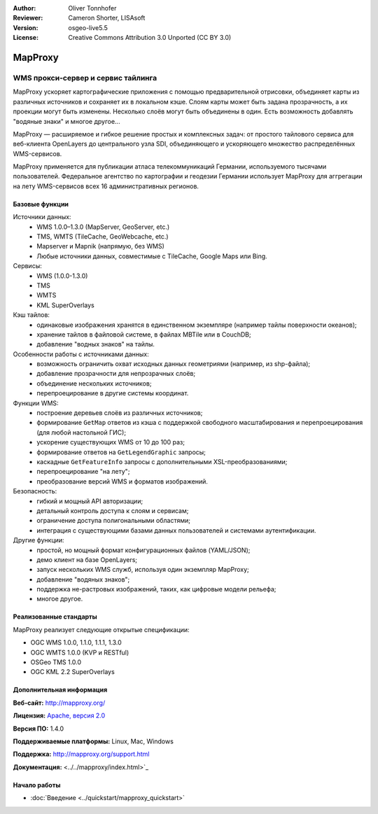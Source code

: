 :Author: Oliver Tonnhofer
:Reviewer: Cameron Shorter, LISAsoft
:Version: osgeo-live5.5
:License: Creative Commons Attribution 3.0 Unported (CC BY 3.0)

.. image:: ../../images/project_logos/logo-mapproxy.png
  :alt: логотип проекта
  :align: right
  :target: http://mapproxy.org/

MapProxy
================================================================================

WMS прокси-сервер и сервис тайлинга 
~~~~~~~~~~~~~~~~~~~~~~~~~~~~~~~~~~~~~~~~~~~~~~~~~~~~~~~~~~~~~~~~~~~~~~~~~~~~~~~~

.. image:: ../../images/screenshots/800x600/mapproxy.png
  :alt: диаграмма MapProxy
  :align: right

MapProxy ускоряет картографические приложения с помощью предварительной отрисовки, объединяет карты из различных источников и сохраняет их в локальном кэше.
Слоям карты может быть задана прозрачность, а их проекции могут быть изменены. Несколько слоёв могут быть объединены в один. Есть возможность добавлять "водяные знаки" и многое другое...

MapProxy — расширяемое и гибкое решение простых и комплексных задач: от простого тайлового сервиса для веб-клиента OpenLayers до центрального узла SDI, объединяющего и ускоряющего множество распределённых WMS-сервисов.

MapProxy применяется для публикации атласа телекоммуникаций Германии, используемого тысячами пользователей. Федеральное агентство по картографии и геодезии Германии использует MapProxy для аггрегации на лету WMS-сервисов всех 16 административных регионов.


Базовые функции
--------------------------------------------------------------------------------

.. image:: ../../images/screenshots/800x600/mapproxy_demo.png
  :width: 796
  :height: 809
  :scale: 70 %
  :alt: демо MapProxy
  :align: right

Источники данных:
  * WMS 1.0.0–1.3.0 (MapServer, GeoServer, etc.)
  * TMS, WMTS (TileCache, GeoWebcache, etc.)
  * Mapserver и Mapnik (напрямую, без WMS)
  * Любые источники данных, совместимые с TileCache, Google Maps или Bing.

Сервисы:
  * WMS (1.0.0-1.3.0)
  * TMS
  * WMTS
  * KML SuperOverlays

Кэш тайлов:
  * одинаковые изображения хранятся в единственном экземпляре (например тайлы поверхности океанов);
  * хранение тайлов в файловой системе, в файлах MBTile или в CouchDB;
  * добавление "водных знаков" на тайлы.

Особенности работы с источниками данных:
  * возможность ограничить охват исходных данных геометриями (например, из shp-файла);
  * добавление прозрачности для непрозрачных слоёв;
  * объединение нескольких источников;
  * перепроецирование в другие системы координат.

Функции WMS:
  * построение деревьев слоёв из различных источников;
  * формирование ``GetMap`` ответов из кэша с поддержкой свободного масштабирования и перепроецирования (для любой настольной ГИС);
  * ускорение существующих WMS от 10 до 100 раз;
  * формирование ответов на ``GetLegendGraphic`` запросы;
  * каскадные ``GetFeatureInfo`` запросы с дополнительными XSL-преобразованиями;
  * перепроецирование "на лету";
  * преобразование версий WMS и форматов изображений.

Безопасность:
  * гибкий и мощный API авторизации;
  * детальный контроль доступа к слоям и сервисам;
  * ограничение доступа полигональными областями;
  * интеграция с существующими базами данных пользователей и системами аутентификации.

Другие функции:
  * простой, но мощный формат конфигурационных файлов (YAML/JSON);
  * демо клиент на базе OpenLayers;
  * запуск нескольких WMS служб, используя один экземпляр MapProxy;
  * добавление "водяных знаков";
  * поддержка не-растровых изображений, таких, как цифровые модели рельефа;
  * многое другое.

Реализованные стандарты
--------------------------------------------------------------------------------

MapProxy реализует следующие открытые спецификации:

* OGC WMS 1.0.0, 1.1.0, 1.1.1, 1.3.0
* OGC WMTS 1.0.0 (KVP и RESTful)
* OSGeo TMS 1.0.0
* OGC KML 2.2 SuperOverlays


Дополнительная информация
--------------------------------------------------------------------------------

**Веб-сайт:** http://mapproxy.org/

**Лицензия:** `Apache, версия 2.0 <http://www.apache.org/licenses/LICENSE-2.0>`_

**Версия ПО:** 1.4.0

**Поддерживаемые платформы:** Linux, Mac, Windows

**Поддержка:** http://mapproxy.org/support.html

**Документация:** <../../mapproxy/index.html>`_


Начало работы
--------------------------------------------------------------------------------

* :doc:`Введение <../quickstart/mapproxy_quickstart>`
